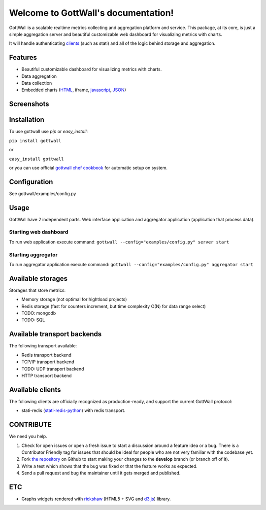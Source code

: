 Welcome to GottWall's documentation!
======================================

GottWall is a scalable realtime metrics collecting and aggregation platform and service.
This package, at its core, is just a simple aggregation server and
beautiful customizable web dashboard for visualizing metrics with charts.

It will handle authenticating `clients <Available clients>`_ (such as stati)
and all of the logic behind storage and aggregation.


.. image:: https://secure.travis-ci.org/GottWall/GottWall.png
	   :target: https://secure.travis-ci.org/GottWall/GottWall

Features
--------

- Beautiful customizable dashboard for visualizing metrics with charts.
- Data aggregation
- Data collection
- Embedded charts (`HTML <http://demo.gottwall.com/api/embedded/hash.html>`_, iframe, `javascript <http://demo.gottwall.com/api/mbedded/hash.js>`_, `JSON <http://demo.gottwall.com/api/embedded/hash.json>`_)

Screenshots
-----------

.. image:: https://raw.github.com/GottWall/GottWall/master/docs/source/images/GottWall_1_thumb.png
	   :target: https://raw.github.com/GottWall/GottWall/master/docs/source/images/GottWall_1.png

.. image:: https://raw.github.com/GottWall/GottWall/master/docs/source/images/GottWall_2_thumb.png
	   :target: https://raw.github.com/GottWall/GottWall/master/docs/source/images/GottWall_2.png

.. image:: https://raw.github.com/GottWall/GottWall/master/docs/source/images/GottWall_4_thumb.png
	   :target: https://raw.github.com/GottWall/GottWall/master/docs/source/images/GottWall_4.png

.. image:: https://raw.github.com/GottWall/GottWall/master/docs/source/images/GottWall_5_thumb.png
	   :target: https://raw.github.com/GottWall/GottWall/master/docs/source/images/GottWall_5.png


Installation
------------

To use gottwall  use `pip` or `easy_install`:

``pip install gottwall``

or

``easy_install gottwall``

or you can use official `gottwall chef cookbook <https://github.com/GottWall/gottwall-cookbook>`_
for automatic setup on system.


Configuration
-------------

See gottwall/examples/config.py


Usage
-----

GottWall have 2 independent parts. Web interface application and aggregator application (application that process data).

Starting web dashboard
^^^^^^^^^^^^^^^^^^^^^^

To run web application execute command: ``gottwall --config="examples/config.py" server start``


Starting aggregator
^^^^^^^^^^^^^^^^^^^

To run aggregator application execute command: ``gottwall --config="examples/config.py" aggregator start``


Available storages
------------------

Storages that store metrics:

- Memory storage (not optimal for hightload projects)
- Redis storage (fast for counters increment, but time complexity O(N) for data range select)
- TODO: mongodb
- TODO: SQL


Available transport backends
----------------------------

The following transport available:

- Redis transport backend
- TCP/IP transport backend
- TODO: UDP transport backend
- HTTP transport backend


.. _available-clients:

Available clients
-----------------

The following clients are officially recognized as production-ready, and support the current GottWall protocol:

- stati-redis (`stati-redis-python <http://github.com/GottWall/stati-redis-python>`_) with redis transport.


CONTRIBUTE
----------

We need you help.

#. Check for open issues or open a fresh issue to start a discussion around a feature idea or a bug.
   There is a Contributor Friendly tag for issues that should be ideal for people who are not very familiar with the codebase yet.
#. Fork `the repository`_ on Github to start making your changes to the **develop** branch (or branch off of it).
#. Write a test which shows that the bug was fixed or that the feature works as expected.
#. Send a pull request and bug the maintainer until it gets merged and published.

.. _`the repository`: https://github.com/GottWall/GottWall/


ETC
---

* Graphs widgets rendered with `rickshaw <http://code.shutterstock.com/rickshaw/>`_ (HTML5 + SVG and `d3.js <http://d3js.org/>`_) library.
